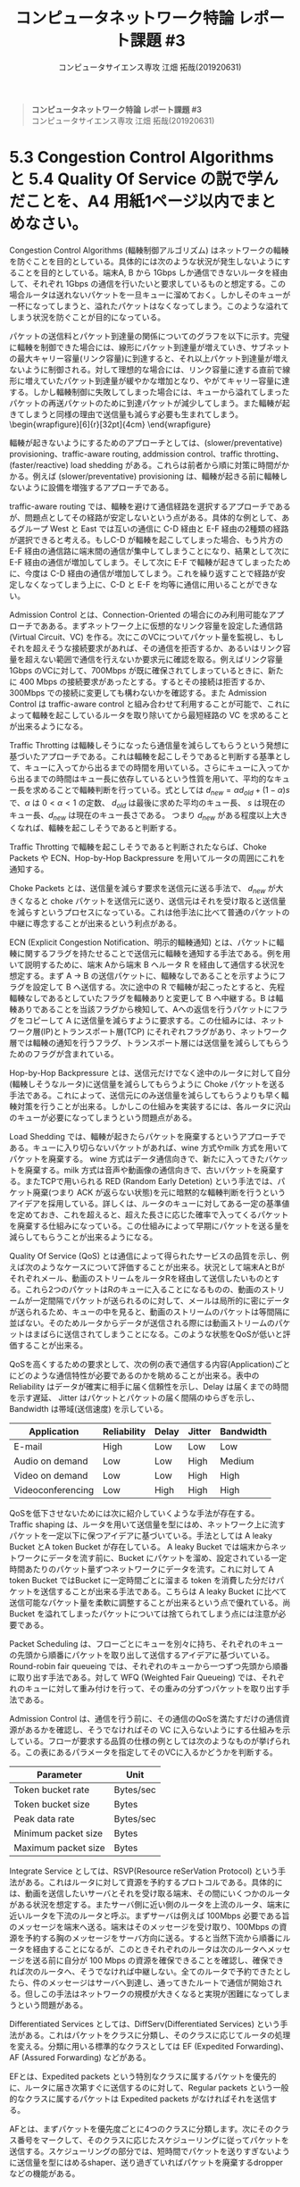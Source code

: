 #+TITLE: コンピュータネットワーク特論 レポート課題 #3
#+AUTHOR: コンピュータサイエンス専攻 江畑 拓哉(201920631)
# This is a Bibtex reference
#+OPTIONS: ':nil *:t -:t ::t <:t H:3 \n:t arch:headline ^:nil
#+OPTIONS: author:t broken-links:nil c:nil creator:nil
#+OPTIONS: d:(not "LOGBOOK") date:nil e:nil email:nil f:t inline:t num:t
#+OPTIONS: p:nil pri:nil prop:nil stat:t tags:t tasks:t tex:t
#+OPTIONS: timestamp:nil title:nil toc:nil todo:t |:t
#+LANGUAGE: ja
#+SELECT_TAGS: export
#+EXCLUDE_TAGS: noexport
#+CREATOR: Emacs 26.2 (Org mode 9.2.3)
#+LATEX_CLASS: extarticle
#+LATEX_CLASS_OPTIONS: [a4paper, dvipdfmx, 8pt, twocolumn]
#+LATEX_HEADER: \usepackage{amsmath, amssymb, bm}
#+LATEX_HEADER: \usepackage{graphics}
#+LATEX_HEADER: \usepackage{color}
#+LATEX_HEADER: \usepackage{times}
#+LATEX_HEADER: \usepackage{longtable}
#+LATEX_HEADER: \usepackage{minted}
#+LATEX_HEADER: \usepackage{fancyvrb}
#+LATEX_HEADER: \usepackage{indentfirst}
#+LATEX_HEADER: \usepackage{pxjahyper}
#+LATEX_HEADER: \usepackage[utf8]{inputenc}
#+LATEX_HEADER: \usepackage[backend=biber, bibencoding=utf8, style=authoryear]{biblatex}
#+LATEX_HEADER: \usepackage[top=1truemm, bottom=1truemm, left=1truemm, right=1truemm]{geometry}
#+LATEX_HEADER: \usepackage{ascmac}
#+LATEX_HEADER: \usepackage{algorithm}
#+LATEX_HEADER: \usepackage{algorithmic}
#+LATEX_HEADER: \addbibresource{reference.bib}
#+LATEX_HEADER: \usepackage{wrapfig}
#+DESCRIPTION:
#+KEYWORDS:
#+STARTUP: indent overview inlineimages
#+BEGIN_QUOTE
*コンピュータネットワーク特論 レポート課題 #3*
コンピュータサイエンス専攻 江畑 拓哉(201920631)
#+END_QUOTE
* 5.3 Congestion Control Algorithms と 5.4 Quality Of Service の説で学んだことを、A4 用紙1ページ以内でまとめなさい。
Congestion Control Algorithms (輻輳制御アルゴリズム) はネットワークの輻輳を防ぐことを目的としている。具体的には次のような状況が発生しないようにすることを目的としている。端末A, B から 1Gbps しか通信できないルータを経由して、それぞれ 1Gbps の通信を行いたいと要求しているものと想定する。この場合ルータは送れないパケットを一旦キューに溜めておく。しかしそのキューが一杯になってしまうと、溢れたパケットはなくなってしまう。このような溢れてしまう状況を防ぐことが目的になっている。
  
パケットの送信料とパケット到達量の関係についてのグラフを以下に示す。完璧に輻輳を制御できた場合には、線形にパケット到達量が増えていき、サブネットの最大キャリー容量(リンク容量)に到達すると、それ以上パケット到達量が増えないように制御される。対して理想的な場合には、リンク容量に達する直前で線形に増えていたパケット到達量が緩やかな増加となり、やがてキャリー容量に達する。しかし輻輳制御に失敗してしまった場合には、キューから溢れてしまったパケットの再送パケットのために到達パケットが減少してしまう。また輻輳が起きてしまうと同様の理由で送信量も減らす必要も生まれてしまう。\begin{wrapfigure}[6]{r}[32pt]{4cm}\includegraphics[height=2cm]{performance_degradation.png} \end{wrapfigure} 

輻輳が起きないようにするためのアプローチとしては、(slower/preventative) provisioning、traffic-aware routing, addmission control、traffic throtting、(faster/reactive) load shedding がある。これらは前者から順に対策に時間がかかる。例えば (slower/preventative) provisioning は、輻輳が起きる前に輻輳しないように設備を増強するアプローチである。

traffic-aware routing では、輻輳を避けて通信経路を選択するアプローチであるが、問題点としてその経路が安定しないという点がある。具体的な例として、あるグループ West と East では互いの通信に C-D 経由と E-F 経由の2種類の経路が選択できると考える。もしC-D  が輻輳を起こしてしまった場合、もう片方の E-F 経由の通信路に端末間の通信が集中してしまうことになり、結果として次に E-F 経由の通信が増加してしまう。そして次に E-F で輻輳が起きてしまったために、今度は C-D 経由の通信が増加してしまう。これを繰り返すことで経路が安定しなくなってしまう上に、C-D と E-F を均等に通信に用いることができない。
  
Admission Control とは、Connection-Oriented の場合にのみ利用可能なアプローチであある。まずネットワーク上に仮想的なリンク容量を設定した通信路 (Virtual Circuit、VC) を作る。次にこのVCについてパケット量を監視し、もしそれを超えそうな接続要求があれば、その通信を拒否するか、あるいはリンク容量を超えない範囲で通信を行えないか要求元に確認を取る。例えばリンク容量1Gbps のVCに対して、700Mbps が既に確保されてしまっているときに、新たに 400 Mbps の接続要求があったとする。するとその接続は拒否するか、300Mbps での接続に変更しても構わないかを確認する。また Admission Control は traffic-aware control と組み合わせて利用することが可能で、これによって輻輳を起こしているルータを取り除いてから最短経路の VC を求めることが出来るようになる。

Traffic Throtting は輻輳しそうになったら通信量を減らしてもらうという発想に基づいたアプローチである。これは輻輳を起こしそうであると判断する基準として、キューに入ってから出るまでの時間を用いている。さらにキューに入ってから出るまでの時間はキュー長に依存しているという性質を用いて、平均的なキュー長を求めることで輻輳判断を行っている。式としては $d_{new} = \alpha d_{old} + (1- \alpha) s$ で、$\alpha$ は $0 < \alpha < 1$ の定数、 $d_{old}$ は最後に求めた平均のキュー長、 $s$ は現在のキュー長、$d_{new}$ は現在のキュー長さである。 つまり $d_{new}$ がある程度以上大きくなれば、輻輳を起こしそうであると判断する。

Traffic Throtting で輻輳を起こしそうであると判断されたならば、Choke Packets や ECN、Hop-by-Hop Backpressure を用いてルータの周囲にこれを通知する。

Choke Packets とは、送信量を減らす要求を送信元に送る手法で、 $d_{new}$ が大きくなると choke パケットを送信元に送り、送信元はそれを受け取ると送信量を減らすというプロセスになっている。これは他手法に比べて普通のパケットの中継に専念することが出来るという利点がある。

ECN (Explicit Congestion Notification、明示的輻輳通知) とは、パケットに輻輳に関するフラグを持たせることで送信元に輻輳を通知する手法である。例を用いて説明するために、端末 Aから端末 B へルータ R を経由して通信する状況を想定する。まず A $\rightarrow$ B の送信パケットに、輻輳なしであることを示すようにフラグを設定して B へ送信する。次に途中の R で輻輳が起こったとすると、先程輻輳なしであるとしていたフラグを輻輳ありと変更して B へ中継する。B は輻輳ありであることを当該フラグから検知して、Aへの返信を行うパケットにフラグをコピーして A に送信量を減らすように要求する。この仕組みには、ネットワーク層(IP)とトランスポート層(TCP) にそれぞれフラグがあり、ネットワーク層では輻輳の通知を行うフラグ、トランスポート層には送信量を減らしてもらうためのフラグが含まれている。

Hop-by-Hop Backpressure とは、送信元だけでなく途中のルータに対して自分(輻輳しそうなルータ)に送信量を減らしてもらうように Choke パケットを送る手法である。これによって、送信元にのみ送信量を減らしてもらうよりも早く輻輳対策を行うことが出来る。しかしこの仕組みを実装するには、各ルータに沢山のキューが必要になってしまうという問題点がある。

Load Shedding では、輻輳が起きたらパケットを廃棄するというアプローチである。キューに入り切らないパケットがあれば、wine 方式やmilk 方式を用いてパケットを廃棄する。 wine 方式はデータ通信向きで、新たに入ってきたパケットを廃棄する。milk 方式は音声や動画像の通信向きで、古いパケットを廃棄する。またTCPで用いられる RED (Random Early Detetion) という手法では、パケット廃棄(つまり ACK が返らない状態)を元に暗黙的な輻輳判断を行うというアイデアを採用している。詳しくは、ルータのキューに対してある一定の基準値を定めておき、これを超えると、超えた長さに応じた確率で入ってくるパケットを廃棄する仕組みになっている。この仕組みによって早期にパケットを送る量を減らしてもらうことが出来るようになる。

Quality Of Service (QoS) とは通信によって得られたサービスの品質を示し、例えば次のようなケースについて評価することが出来る。状況として端末AとBがそれぞれメール、動画のストリームをルータRを経由して送信したいものとする。これら2つのパケットはRのキューに入ることになるものの、動画のストリームが一定間隔でパケットが送られるのに対して、メールは局所的に密にデータが送られるため、キューの中を見ると、動画のストリームのパケットは等間隔に並ばない。そのためルータからデータが送信される際には動画ストリームのパケットはまばらに送信されてしまうことになる。このような状態をQoSが低いと評価することが出来る。

QoSを高くするための要求として、次の例の表で通信する内容(Application)ごとにどのような通信特性が必要であるのかを眺めることが出来る。表中の Reliability はデータが確実に相手に届く信頼性を示し、Delay は届くまでの時間を示す遅延、 Jitter はパケットとパケットの届く間隔のゆらぎを示し、Bandwidth は帯域(送信速度) を示している。
#+ATTR_LATEX: :environment tabular :align |c|c|c|c|c|
|-------------------+-------------+--------+--------+-----------|
| Application       | Reliability | Delay  | Jitter | Bandwidth |
|-------------------+-------------+--------+--------+-----------|
| E-mail            | High        | Low    | Low    | Low       |
| Audio on demand   | Low         | Low    | High   | Medium    |
| Video on demand   | Low         | Low    | High   | High      |
| Videoconferencing | Low         | High   | High   | High      |
|-------------------+-------------+--------+--------+-----------|
QoSを低下させないためには次に紹介していくような手法が存在する。
Traffic shaping は、ルータを用いて送信量を型にはめ、ネットワーク上に流すパケットを一定以下に保つアイデアに基づいている。手法としては A leaky Bucket とA token Bucket が存在している。 A leaky Bucket では端末からネットワークにデータを流す前に、Bucket にパケットを溜め、設定されている一定時間あたりのパケット量ずつネットワークにデータを流す。これに対して A token Bucket ではBucket に一定時間ごとに溜まる token を消費した分だけパケットを送信することが出来る手法である。こちらは A leaky Bucket に比べて送信可能なパケット量を柔軟に調整することが出来るという点で優れている。尚 Bucket を溢れてしまったパケットについては捨てられてしまう点には注意が必要である。

Packet Scheduling は、フローごとにキューを別々に持ち、それぞれのキューの先頭から順番にパケットを取り出して送信するアイデアに基づいている。Round-robin fair queueing では、それぞれのキューから一つずつ先頭から順番に取り出す手法である。対して WFQ (Weighted Fair Queueing) では、それぞれのキューに対して重み付けを行って、その重みの分ずつパケットを取り出す手法である。

Admission Control は、通信を行う前に、その通信のQoSを満たすだけの通信資源があるかを確認し、そうでなければその VC に入らないようにする仕組みを示している。フローが要求する品質の仕様の例としては次のようなものが挙げられる。この表にあるパラメータを指定してそのVCに入るかどうかを判断する。
#+ATTR_LATEX: :environment tabular :align |c|c|
|---------------------+-----------|
| Parameter           | Unit      |
|---------------------+-----------|
| Token bucket rate   | Bytes/sec |
| Token bucket size   | Bytes     |
| Peak data rate      | Bytes/sec |
| Minimum packet size | Bytes     |
| Maximum packet size | Bytes     |
|---------------------+-----------|
Integrate Service としては、RSVP(Resource reSerVation Protocol) という手法がある。これはルータに対して資源を予約するプロトコルである。具体的には、動画を送信したいサーバとそれを受け取る端末、その間にいくつかのルータがある状況を想定する。またサーバ側に近い側のルータを上流のルータ、端末に近いルータを下流のルータと呼ぶ。まずサーバは例えば 100Mbps 必要である旨のメッセージを端末へ送る。端末はそのメッセージを受け取り、100Mbps の資源を予約する胸のメッセージをサーバ方向に送る。すると当然下流から順番にルータを経由することになるが、このときそれぞれのルータは次のルータへメッセージを送る前に自分が 100 Mbps の資源を確保できることを確認し、確保できれば次のルータへ、そうでなければ中継しない。全てのルータで予約できたとしたら、件のメッセージはサーバへ到達し、通ってきたルートで通信が開始される。但しこの手法はネットワークの規模が大きくなると実現が困難になってしまうという問題がある。

Differentiated Services としては、DiffServ(Differentiated Services) という手法がある。これはパケットをクラスに分類し、そのクラスに応じてルータの処理を変える。分類に用いる標準的なクラスとしては EF (Expedited Forwarding)、AF (Assured Forwarding) などがある。

EFとは、Expedited packets という特別なクラスに属するパケットを優先的に、ルータに届き次第すぐに送信するのに対して、Regular packets という一般的なクラスに属するパケットは Expedited packets がなければそれを送信する。

AFとは、まずパケットを優先度ごとに4つのクラスに分類します。次にそのクラス番号をマークして、そのクラスに応じたスケジューリングに従ってパケットを送信する。スケジューリングの部分では、短時間でパケットを送りすぎないように送信量を型にはめるshaper、送り過ぎていればパケットを廃棄するdropper などの機能がある。
